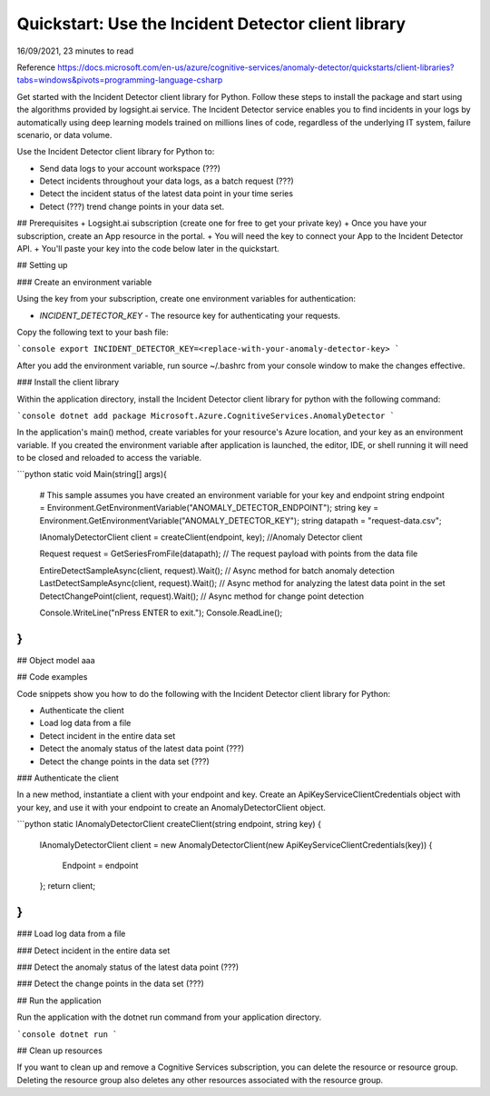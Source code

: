 Quickstart: Use the Incident Detector client library
=====================================================
16/09/2021, 23 minutes to read

Reference https://docs.microsoft.com/en-us/azure/cognitive-services/anomaly-detector/quickstarts/client-libraries?tabs=windows&pivots=programming-language-csharp


Get started with the Incident Detector client library for Python.
Follow these steps to install the package and start using the algorithms provided by logsight.ai service.
The Incident Detector service enables you to find incidents in your logs 
by automatically using deep learning models trained on millions lines of code, regardless of the underlying IT system, failure scenario, or data volume.

Use the Incident Detector client library for Python to:

+ Send data logs to your account workspace (???) 
+ Detect incidents throughout your data logs, as a batch request (???)
+ Detect the incident status of the latest data point in your time series
+ Detect (???) trend change points in your data set.

## Prerequisites
+ Logsight.ai subscription (create one for free to get your private key)
+ Once you have your subscription, create an App resource in the portal.
+ You will need the key to connect your App to the Incident Detector API.
+ You'll paste your key into the code below later in the quickstart.

## Setting up

### Create an environment variable

Using the key from your subscription, create one environment variables for authentication:

+ `INCIDENT_DETECTOR_KEY` - The resource key for authenticating your requests.

Copy the following text to your bash file:

```console
export INCIDENT_DETECTOR_KEY=<replace-with-your-anomaly-detector-key>
```

After you add the environment variable, run source ~/.bashrc from your console window to make the changes effective.


### Install the client library

Within the application directory, 
install the Incident Detector client library for python with the following command:

```console
dotnet add package Microsoft.Azure.CognitiveServices.AnomalyDetector
```

In the application's main() method, create variables for your resource's Azure location,
and your key as an environment variable. 
If you created the environment variable after application is launched,
the editor, IDE, or shell running it will need to be closed and reloaded to access the variable.

```python
static void Main(string[] args){
    # This sample assumes you have created an environment variable for your key and endpoint
    string endpoint = Environment.GetEnvironmentVariable("ANOMALY_DETECTOR_ENDPOINT");
    string key = Environment.GetEnvironmentVariable("ANOMALY_DETECTOR_KEY");
    string datapath = "request-data.csv";

    IAnomalyDetectorClient client = createClient(endpoint, key); //Anomaly Detector client

    Request request = GetSeriesFromFile(datapath); // The request payload with points from the data file

    EntireDetectSampleAsync(client, request).Wait(); // Async method for batch anomaly detection
    LastDetectSampleAsync(client, request).Wait(); // Async method for analyzing the latest data point in the set
    DetectChangePoint(client, request).Wait(); // Async method for change point detection

    Console.WriteLine("\nPress ENTER to exit.");
    Console.ReadLine();
}
```


## Object model
aaa


## Code examples

Code snippets show you how to do the following with the Incident Detector client library for Python:

+ Authenticate the client
+ Load log data from a file
+ Detect incident in the entire data set
+ Detect the anomaly status of the latest data point (???)
+ Detect the change points in the data set (???)


### Authenticate the client

In a new method, instantiate a client with your endpoint and key.
Create an ApiKeyServiceClientCredentials object with your key,
and use it with your endpoint to create an AnomalyDetectorClient object.


```python
static IAnomalyDetectorClient createClient(string endpoint, string key)
{
    IAnomalyDetectorClient client = new AnomalyDetectorClient(new ApiKeyServiceClientCredentials(key))
    {
        Endpoint = endpoint
    };
    return client;
}
```

### Load log data from a file


### Detect incident in the entire data set


### Detect the anomaly status of the latest data point (???)


### Detect the change points in the data set (???)


## Run the application

Run the application with the dotnet run command from your application directory.

```console
dotnet run
```

## Clean up resources

If you want to clean up and remove a Cognitive Services subscription,
you can delete the resource or resource group.
Deleting the resource group also deletes any other resources associated with the resource group.